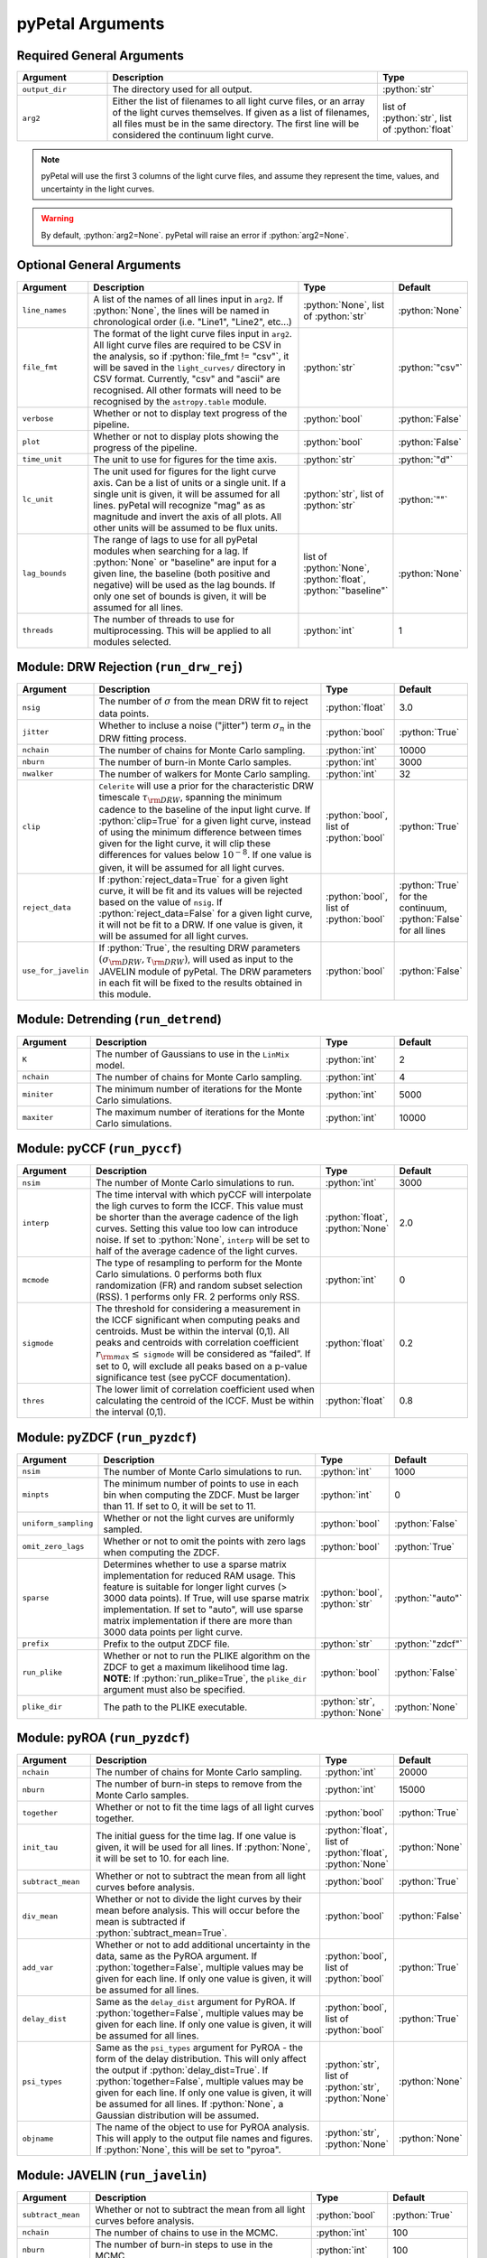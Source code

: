 .. role:: python(code)
   :language: python
   :class: highlight



pyPetal Arguments
==================

Required General Arguments
---------------------------

.. list-table::
    :widths: 20 60 20
    :header-rows: 1

    * - Argument
      - Description
      - Type
    * - ``output_dir``
      - The directory used for all output.
      - :python:`str`
    * - ``arg2``
      - Either the list of filenames to all light curve files, or an array of the light curves themselves. If given as a list of filenames, all files must be in the same directory. The first line will be considered the continuum light curve.
      - list of :python:`str`, list of :python:`float`


.. note:: pyPetal will use the first 3 columns of the light curve files, and assume they represent the time, values, and uncertainty in the light curves.

.. warning:: By default, :python:`arg2=None`. pyPetal will raise an error if :python:`arg2=None`.



Optional General Arguments
----------------------------

.. list-table::
    :widths: 16 50 16 16
    :header-rows: 1

    * - Argument
      - Description
      - Type
      - Default
    * - ``line_names``
      - A list of the names of all lines input in ``arg2``. If :python:`None`, the lines will be named in chronological order (i.e. "Line1", "Line2", etc...)
      - :python:`None`, list of :python:`str`
      - :python:`None`
    * - ``file_fmt``
      - The format of the light curve files input in ``arg2``. All light curve files are required to be CSV in the analysis, so if :python:`file_fmt != "csv"`, it will be saved in the ``light_curves/`` directory in CSV format. Currently, "csv" and "ascii" are recognised. All other formats will need to be recognised by the ``astropy.table`` module.
      - :python:`str`
      - :python:`"csv"`
    * - ``verbose``
      - Whether or not to display text progress of the pipeline.
      - :python:`bool`
      - :python:`False`
    * - ``plot``
      - Whether or not to display plots showing the progress of the pipeline.
      - :python:`bool`
      - :python:`False`
    * - ``time_unit``
      - The unit to use for figures for the time axis.
      - :python:`str`
      - :python:`"d"`
    * - ``lc_unit``
      - The unit used for figures for the light curve axis. Can be a list of units or a single unit. If a single unit is given, it will be assumed for all lines. pyPetal will recognize "mag" as as magnitude and invert the axis of all plots. All other units will be assumed to be flux units.
      - :python:`str`, list of :python:`str`
      - :python:`""`
    * - ``lag_bounds``
      - The range of lags to use for all pyPetal modules when searching for a lag. If :python:`None` or "baseline" are input for a given line, the baseline (both positive and negative) will be used as the lag bounds. If only one set of bounds is given, it will be assumed for all lines.
      - list of :python:`None`, :python:`float`, :python:`"baseline"`
      - :python:`None`
    * - ``threads``
      - The number of threads to use for multiprocessing. This will be applied to all modules selected.
      - :python:`int`
      - 1



Module: DRW Rejection (``run_drw_rej``)
---------------------------------------

.. list-table::
    :widths: 16 50 16 16
    :header-rows: 1

    * - Argument
      - Description
      - Type
      - Default
    * - ``nsig``
      - The number of :math:`\sigma` from the mean DRW fit to reject data points.
      - :python:`float`
      - 3.0
    * - ``jitter``
      - Whether to incluse a noise ("jitter") term :math:`\sigma_n` in the DRW fitting process.
      - :python:`bool`
      - :python:`True`
    * - ``nchain``
      - The number of chains for Monte Carlo sampling.
      - :python:`int`
      - 10000
    * - ``nburn``
      - The number of burn-in Monte Carlo samples.
      - :python:`int`
      - 3000
    * - ``nwalker``
      - The number of walkers for Monte Carlo sampling.
      - :python:`int`
      - 32
    * - ``clip``
      - ``Celerite`` will use a prior for the characteristic DRW timescale :math:`\tau_{\rm DRW}`, spanning the minimum cadence to the baseline of the input light curve. If :python:`clip=True` for a given light curve, instead of using the minimum difference between times given for the light curve, it will clip these differences for values below :math:`10^{-8}`. If one value is given, it will be assumed for all light curves.
      - :python:`bool`, list of :python:`bool`
      - :python:`True`
    * - ``reject_data``
      - If :python:`reject_data=True` for a given light curve, it will be fit and its values will be rejected based on the value of ``nsig``. If :python:`reject_data=False` for a given light curve, it will not be fit to a DRW. If one value is given, it will be assumed for all light curves.
      - :python:`bool`, list of :python:`bool`
      - :python:`True` for the continuum, :python:`False` for all lines
    * - ``use_for_javelin``
      - If :python:`True`, the resulting DRW parameters :math:`(\sigma_{\rm DRW}, $\tau_{\rm DRW})`, will used as input to the JAVELIN module of pyPetal. The DRW parameters in each fit will be fixed to the results obtained in this module.
      - :python:`bool`
      - :python:`False`



Module: Detrending (``run_detrend``)
------------------------------------

.. list-table::
    :widths: 16 50 16 16
    :header-rows: 1

    * - Argument
      - Description
      - Type
      - Default
    * - ``K``
      - The number of Gaussians to use in the ``LinMix`` model.
      - :python:`int`
      - 2
    * - ``nchain``
      - The number of chains for Monte Carlo sampling.
      - :python:`int`
      - 4
    * - ``miniter``
      - The minimum number of iterations for the Monte Carlo simulations.
      - :python:`int`
      - 5000
    * - ``maxiter``
      - The maximum number of iterations for the Monte Carlo simulations.
      - :python:`int`
      - 10000


Module: pyCCF (``run_pyccf``)
-----------------------------

.. list-table::
    :widths: 16 50 16 16
    :header-rows: 1

    * - Argument
      - Description
      - Type
      - Default
    * - ``nsim``
      - The number of Monte Carlo simulations to run.
      - :python:`int`
      - 3000
    * - ``interp``
      - The time interval with which pyCCF will interpolate the ligh curves to form the ICCF. This value must be shorter than the average cadence of the ligh curves. Setting this value too low can introduce noise. If set to :python:`None`, ``interp`` will be set to half of the average cadence of the light curves.
      - :python:`float`, :python:`None`
      - 2.0
    * - ``mcmode``
      - The type of resampling to perform for the Monte Carlo simulations. 0 performs both flux randomization (FR) and random subset selection (RSS). 1 performs only FR. 2 performs only RSS.
      - :python:`int`
      - 0
    * - ``sigmode``
      - The threshold for considering a measurement in the ICCF significant when computing peaks and centroids. Must be within the interval (0,1). All peaks and centroids with correlation coefficient :math:`r_{\rm max} \leq` ``sigmode`` will be considered as “failed”. If set to 0, will exclude all peaks based on a p-value significance test (see pyCCF documentation).
      - :python:`float`
      - 0.2
    * - ``thres``
      - The lower limit of correlation coefficient used when calculating the centroid of the ICCF. Must be within the interval (0,1).
      - :python:`float`
      - 0.8


Module: pyZDCF (``run_pyzdcf``)
-------------------------------

.. list-table::
    :widths: 16 50 16 16
    :header-rows: 1

    * - Argument
      - Description
      - Type
      - Default
    * - ``nsim``
      - The number of Monte Carlo simulations to run.
      - :python:`int`
      - 1000
    * - ``minpts``
      - The minimum number of points to use in each bin when computing the ZDCF. Must be larger than 11. If set to 0, it will be set to 11.
      - :python:`int`
      - 0
    * - ``uniform_sampling``
      - Whether or not the light curves are uniformly sampled.
      - :python:`bool`
      - :python:`False`
    * - ``omit_zero_lags``
      - Whether or not to omit the points with zero lags when computing the ZDCF.
      - :python:`bool`
      - :python:`True`
    * - ``sparse``
      - Determines whether to use a sparse matrix implementation for reduced RAM usage. This feature is suitable for longer light curves (> 3000 data points). If True, will use sparse matrix implementation. If set to "auto", will use sparse matrix implementation if there are more than 3000 data points per light curve.
      - :python:`bool`, :python:`str`
      - :python:`"auto"`
    * - ``prefix``
      - Prefix to the output ZDCF file.
      - :python:`str`
      - :python:`"zdcf"`
    * - ``run_plike``
      - Whether or not to run the PLIKE algorithm on the ZDCF to get a maximum likelihood time lag. **NOTE**: If :python:`run_plike=True`, the ``plike_dir`` argument must also be specified.
      - :python:`bool`
      - :python:`False`
    * - ``plike_dir``
      - The path to the PLIKE executable.
      - :python:`str`, :python:`None`
      - :python:`None`



Module: pyROA (``run_pyzdcf``)
-------------------------------

.. list-table::
    :widths: 16 50 16 16
    :header-rows: 1

    * - Argument
      - Description
      - Type
      - Default
    * - ``nchain``
      - The number of chains for Monte Carlo sampling.
      - :python:`int`
      - 20000
    * - ``nburn``
      - The number of burn-in steps to remove from the Monte Carlo samples.
      - :python:`int`
      - 15000
    * - ``together``
      - Whether or not to fit the time lags of all light curves together.
      - :python:`bool`
      - :python:`True`
    * - ``init_tau``
      - The initial guess for the time lag. If one value is given, it will be used for all lines. If :python:`None`, it will be set to 10. for each line.
      - :python:`float`, list of :python:`float`, :python:`None`
      - :python:`None`
    * - ``subtract_mean``
      - Whether or not to subtract the mean from all light curves before analysis.
      - :python:`bool`
      - :python:`True`
    * - ``div_mean``
      - Whether or not to divide the light curves by their mean before analysis. This will occur before the mean is subtracted if :python:`subtract_mean=True`.
      - :python:`bool`
      - :python:`False`
    * - ``add_var``
      - Whether or not to add additional uncertainty in the data, same as the PyROA argument. If :python:`together=False`, multiple values may be given for each line. If only one value is given, it will be assumed for all lines.
      - :python:`bool`, list of :python:`bool`
      - :python:`True`
    * - ``delay_dist``
      - Same as the ``delay_dist`` argument for PyROA. If :python:`together=False`, multiple values may be given for each line. If only one value is given, it will be assumed for all lines.
      - :python:`bool`, list of :python:`bool`
      - :python:`True`
    * - ``psi_types``
      - Same as the ``psi_types`` argument for PyROA - the form of the delay distribution. This will only affect the output if :python:`delay_dist=True`. If :python:`together=False`, multiple values may be given for each line. If only one value is given, it will be assumed for all lines. If :python:`None`, a Gaussian distribution will be assumed.
      - :python:`str`, list of :python:`str`, :python:`None`
      - :python:`None`
    * - ``objname``
      - The name of the object to use for PyROA analysis. This will apply to the output file names and figures. If :python:`None`, this will be set to "pyroa".
      - :python:`str`, :python:`None`
      - :python:`None`



Module: JAVELIN (``run_javelin``)
---------------------------------

.. list-table::
    :widths: 16 50 16 16
    :header-rows: 1

    * - Argument
      - Description
      - Type
      - Default
    * - ``subtract_mean``
      - Whether or not to subtract the mean from all light curves before analysis.
      - :python:`bool`
      - :python:`True`
    * - ``nchain``
      - The number of chains to use in the MCMC.
      - :python:`int`
      - 100
    * - ``nburn``
      - The number of burn-in steps to use in the MCMC.
      - :python:`int`
      - 100
    * - ``nwalkers``
      - The number of walkers to use in the MCMC.
      - :python:`int`
      - 100
    * - ``rm_type``
      - The type of reverberation mapping (RM) analysis to use when running JAVELIN. Can either be set to "spec" for spectroscopic RM, or "phot" for photometric RM.
      - :python:`str`
      - :python:`"spec"`
    * - ``together``
      - Whether or not to fit all lines to the same model. If :python:`together=False` all lines will be fit to the continuum separately.
      - :python:`bool`
      - :python:`False`
    * - ``lagtobaseline``
      - A log prior is used to logarithmically penalizes lag values larger than `x`*baseline, where `x` is the value of this parameter.
      - :python:`float`
      - 0.3
    * - ``fixed``
      - A list to determine what parameters to fix/vary when fitting the light curves. This should be an array with a length equal to the number of parameters in the model. The fitted parameters will be the two DRW parameters :math:`( \log(\sigma_{\rm DRW}), \log(\tau_{\rm DRW}) )` and (3 or 4) tophat parameters for each non-continuum light curve. Setting to 0 will fix the parameter and setting to 1 will allow it to vary. If None, all parameters will be allowed to vary. The fixed parameters must match the fixed value in the array input to the ``p_fix`` argument. If :python:`together=False`, this can be input as a list of inputs, one for each line. If only one input is given, it will be assumed for each line.
      - :python:`None`, list of :python:`int`
      - :python:`None`
    * - ``p_fix``
      - A list of the fixed parameters, corresponding to the elements of the fixed array. If :python:`None`, all parameters will be allowed to vary. Similar to ``fixed``, if :python:`together=False` this can be input as a list of inputs for each line. If only one input is given, it will be assumed for all lines.
      - :python:`None`, list of :python:`float`
      - :python:`None`
    * - ``output_chains``
      - Whether or not to output the MCMC chains to a file.
      - :python:`bool`
      - :python:`True`
    * - ``output_burn``
      - Whether or not to output the MCMC burn-in chains to a file.
      - :python:`bool`
      - :python:`True`
    * - ``output_logp``
      - Whether or not to output the MCMC log probability to a file.
      - :python:`bool`
      - :python:`True`
    * - ``nbin``
      - The number of bins to use for the output histogram plots.
      - :python:`int`
      - 100


Determining the number of parameters in the JAVELIN model:

.. list-table::
    :widths: 20 20 25 35
    :header-rows: 1

    * - :python:`rm_type`
      - :python:`together`
      - Number of Parameters
      - Parameter Names
    * - :python:`"spec"`
      - :python:`True`
      - :math:`2 + 3 \cdot ({\rm number of light curves})`
      - :math:`\log(\sigma_{\rm DRW})`, :math:`\log(\tau_{\rm DRW})`, :math:`t_1`, :math:`w_1`, :math:`s_1`, :math:`t_2`, ...
    * - :python:`"spec"`
      - :python:`False`
      - 5 per line
      - :math:`\log(\sigma_{\rm DRW})`, :math:`\log(\tau_{\rm DRW})`, :math:`t`, :math:`w`, :math:`s`
    * - :python:`"phot"`
      - :python:`True`
      - 6 per line
      - :math:`\log(\sigma_{\rm DRW})`, :math:`\log(\tau_{\rm DRW})`, :math:`t`, :math:`w`, :math:`s`, :math:`\alpha`


.. note:: If :python:`use_for_javelin=True` in the DRW Rejection module, and ``fixed/p_fix`` are set in the JAVELIN module, the DRW fitting results will be used instead of the input fixed parameter values.

.. note:: If :python:`rm_type="phot"`, only one light curve can be modeled to a given continuum. Therefore, pyPetal will set :python:`together=False`.



Module: Weighting (``run_weighting``)
-------------------------------------

.. list-table::
    :widths: 16 50 16 16
    :header-rows: 1

    * - Argument
      - Description
      - Type
      - Default
    * - ``gap_size``
      - The minimum gap size to use to detect gaps in the continuum light curve when obtaining :math:`N(\tau)`.
      - :python:`float`
      - 20.0
    * - ``k``
      - The exponent used when calculating :math:`P(\tau)`.
      - :python:`float`
      - 2.0
    * - ``width``
      - The width of the Gaussian used to smooth the weighted distribution to find the primary peak.
      - :python:`float`
      - 20.0
    * - ``zoom``
      - Whether or not to zoom in on the peak with an inset in the output plot.
      - :python:`bool`
      - :python:`True`
